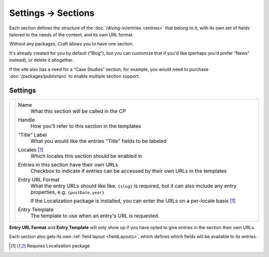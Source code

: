 .. |icon| image:: ../../../_static/images/diving-in/settings/icons/sections.png
   :alt: Section Settings Icon
   :width: 50px
   :scale: 100%
   :align: middle

|icon| Settings → Sections
==========================

Each section defines the structure of the :doc:`/diving-in/entries <entries>` that belong to it, with its own set of fields tailored to the needs of the content, and its own URL format.

.. image:: ../../../_static/images/diving-in/settings/section.png
   :alt: Sections
   :width: 65%
   :scale: 100%

Without any packages, Craft allows you to have one section.

It's already created for you by default (“Blog”), but you can customize that if you'd like (perhaps you’d prefer “News” instead), or delete it altogether.

If the site also has a need for a “Case Studies” section, for example, you would need to purchase :doc:`/packages/publishpro` to enable multiple section support.

Settings
--------

.. |settings| image:: ../../../_static/images/diving-in/settings/section-settings.png
   :alt: Section Settings
   :width: 400px
   :scale: 100%

+------------+-----------------------------------------------------------------------------------------------------------------------------------------+
| |settings| | Name                                                                                                                                    |
|            |     What this section will be called in the CP                                                                                          |
|            |                                                                                                                                         |
|            | Handle                                                                                                                                  |
|            |    How you'll refer to this section in the templates                                                                                    |
|            |                                                                                                                                         |
|            | “Title” Label                                                                                                                           |
|            |    What you would like the entries "Title" fields to be labeled                                                                         |
|            |                                                                                                                                         |
|            | Locales [1]_                                                                                                                            |
|            |    Which locales this section should be enabled in                                                                                      |
|            |                                                                                                                                         |
|            | Entries in this section have their own URLs                                                                                             |
|            |    Checkbox to indicate if entries can be accessed by their own URLs in the templates                                                   |
|            |                                                                                                                                         |
|            | Entry URL Format                                                                                                                        |
|            |    What the entry URLs should like like. ``{slug}`` is required, but it can also include any entry properties, e.g. ``{postDate.year}`` |
|            |                                                                                                                                         |
|            |    If the Localization package is installed, you can enter the URLs on a per-locale basis [1]_                                          |
|            |                                                                                                                                         |
|            | Entry Template                                                                                                                          |
|            |    The template to use when an entry's URL is requested.                                                                                |
+------------+-----------------------------------------------------------------------------------------------------------------------------------------+

**Entry URL Format** and **Entry Template** will only show up if you have opted to give entries in the section their own URLs.

Each section also gets its own :ref:`field layout <fieldLayouts>`, which defines which fields will be available to its entries.

.. [1] Requires Localization package
